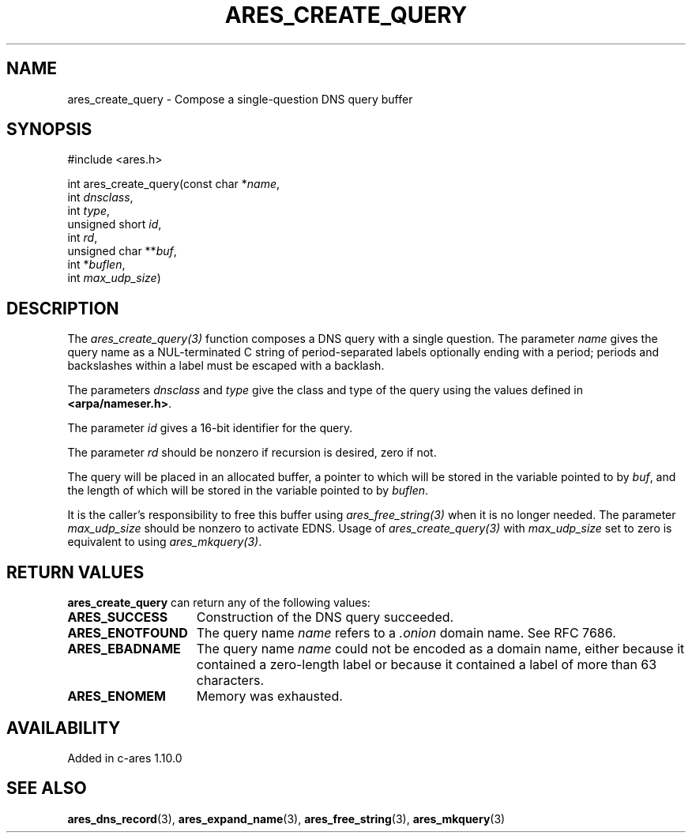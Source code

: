 .\"
.\" Copyright 1998 by the Massachusetts Institute of Technology.
.\" SPDX-License-Identifier: MIT
.\"
.TH ARES_CREATE_QUERY 3 "17 Aug 2012"
.SH NAME
ares_create_query \- Compose a single-question DNS query buffer
.SH SYNOPSIS
.nf
#include <ares.h>

int ares_create_query(const char *\fIname\fP,
                      int \fIdnsclass\fP,
                      int \fItype\fP,
                      unsigned short \fIid\fP,
                      int \fIrd\fP,
                      unsigned char **\fIbuf\fP,
                      int *\fIbuflen\fP,
                      int \fImax_udp_size\fP)
.fi
.SH DESCRIPTION
The \fIares_create_query(3)\fP function composes a DNS query with a single
question.  The parameter \fIname\fP gives the query name as a NUL-terminated C
string of period-separated labels optionally ending with a period; periods and
backslashes within a label must be escaped with a backlash.

The parameters \fIdnsclass\fP and \fItype\fP give the class and type of the
query using the values defined in \fB<arpa/nameser.h>\fP.

The parameter \fIid\fP gives a 16-bit identifier for the query.

The parameter \fIrd\fP should be nonzero if recursion is desired, zero if not.

The query will be placed in an allocated buffer, a pointer to which will be
stored in the variable pointed to by \fIbuf\fP, and the length of which will
be stored in the variable pointed to by \fIbuflen\fP.

It is the caller's responsibility to free this buffer using
\fIares_free_string(3)\fP when it is no longer needed.  The parameter
\fImax_udp_size\fP should be nonzero to activate EDNS. Usage of
\fIares_create_query(3)\fP\ with \fImax_udp_size\fP set to zero is equivalent
to using \fIares_mkquery(3)\fP.
.SH RETURN VALUES
.B ares_create_query
can return any of the following values:
.TP 15
.B ARES_SUCCESS
Construction of the DNS query succeeded.
.TP 15
.B ARES_ENOTFOUND
The query name
.I name
refers to a
.I .onion
domain name. See RFC 7686.
.TP 15
.B ARES_EBADNAME
The query name
.I name
could not be encoded as a domain name, either because it contained a
zero-length label or because it contained a label of more than 63
characters.
.TP 15
.B ARES_ENOMEM
Memory was exhausted.
.SH AVAILABILITY
Added in c-ares 1.10.0
.SH SEE ALSO
.BR ares_dns_record (3),
.BR ares_expand_name (3),
.BR ares_free_string (3),
.BR ares_mkquery (3)
